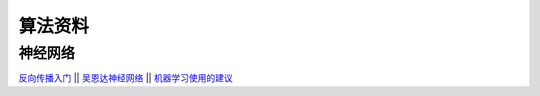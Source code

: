 算法资料
========
神经网络
********

`反向传播入门 <https://mattmazur.com/2015/03/17/a-step-by-step-backpropagation-example>`_
||
`吴恩达神经网络 <https://www.cnblogs.com/linhxx/p/8412705.html>`_
||
`机器学习使用的建议 <https://blog.csdn.net/zhq9695/article/details/82885750>`_

